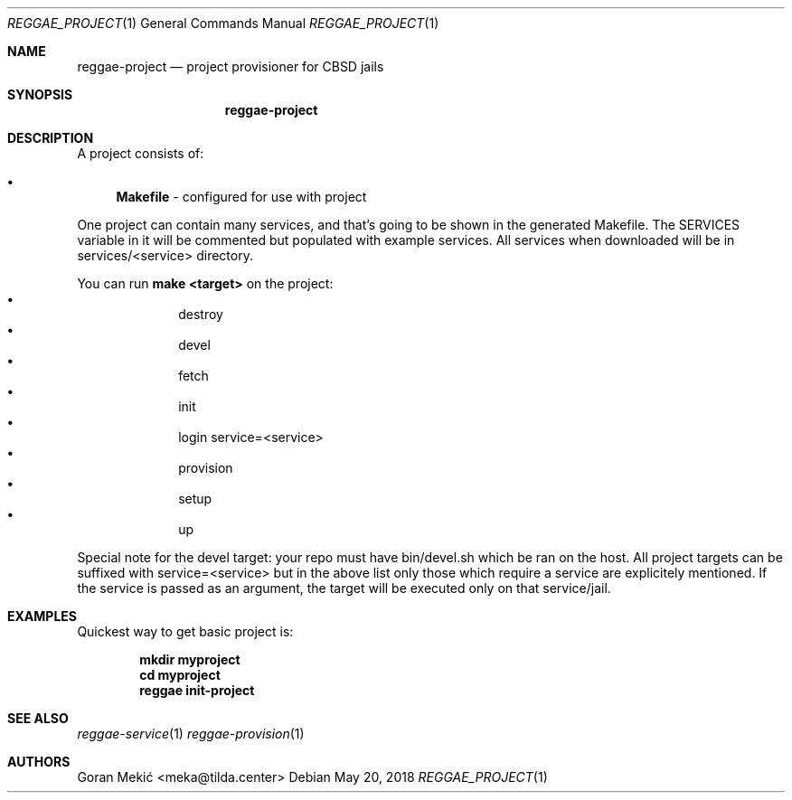 .Dd $Mdocdate: May 20 2018 $
.Dt REGGAE_PROJECT 1
.Os
.Sh NAME
.Nm reggae-project
.Nd project provisioner for CBSD jails
.Sh SYNOPSIS
.Nm
.Sh DESCRIPTION
.Pp
A project consists of:
.Bl -bullet
.It
\fBMakefile\fR - configured for use with project
.El
.Pp
One project can contain many services, and that's going to be shown in the
generated Makefile. The SERVICES variable in it will be commented but populated
with example services. All services when downloaded will be in
services/<service> directory.
.Pp
You can run \fBmake <target>\fR on the project:
.Bl -bullet -offset indent -compact
.It
destroy
.It
devel
.It
fetch
.It
init
.It
login service=<service>
.It
provision
.It
setup
.It
up
.El
.Pp
Special note for the devel target: your repo must have bin/devel.sh which be
ran on the host. All project targets can be suffixed with service=<service>
but in the above list only those which require a service are explicitely
mentioned. If the service is passed as an argument, the target will be
executed only on that service/jail.
.Sh EXAMPLES
.Pp
Quickest way to get basic project is:
.Pp
.Dl mkdir myproject
.Dl cd myproject
.Dl reggae init-project
.Sh SEE ALSO
.Xr reggae-service 1
.Xr reggae-provision 1
.Sh AUTHORS
Goran Mekić <meka@tilda.center>

